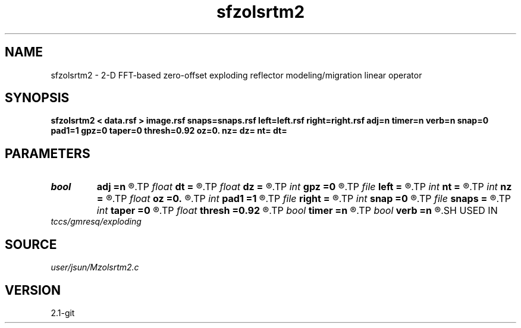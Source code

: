 .TH sfzolsrtm2 1  "APRIL 2019" Madagascar "Madagascar Manuals"
.SH NAME
sfzolsrtm2 \- 2-D FFT-based zero-offset exploding reflector modeling/migration linear operator 
.SH SYNOPSIS
.B sfzolsrtm2 < data.rsf > image.rsf snaps=snaps.rsf left=left.rsf right=right.rsf adj=n timer=n verb=n snap=0 pad1=1 gpz=0 taper=0 thresh=0.92 oz=0. nz= dz= nt= dt=
.SH PARAMETERS
.PD 0
.TP
.I bool   
.B adj
.B =n
.R  [y/n]	if n, modeling; if y, migration
.TP
.I float  
.B dt
.B =
.R  	time sampling
.TP
.I float  
.B dz
.B =
.R  	depth sampling
.TP
.I int    
.B gpz
.B =0
.R  	geophone surface
.TP
.I file   
.B left
.B =
.R  	auxiliary input file name
.TP
.I int    
.B nt
.B =
.R  	time samples
.TP
.I int    
.B nz
.B =
.R  	depth samples
.TP
.I float  
.B oz
.B =0.
.R  
.TP
.I int    
.B pad1
.B =1
.R  	padding factor on the first axis
.TP
.I file   
.B right
.B =
.R  	auxiliary input file name
.TP
.I int    
.B snap
.B =0
.R  	interval for snapshots
.TP
.I file   
.B snaps
.B =
.R  	auxiliary output file name
.TP
.I int    
.B taper
.B =0
.R  	tapering in the frequency domain
.TP
.I float  
.B thresh
.B =0.92
.R  	tapering threshold
.TP
.I bool   
.B timer
.B =n
.R  [y/n]
.TP
.I bool   
.B verb
.B =n
.R  [y/n]
.SH USED IN
.TP
.I tccs/gmresq/exploding
.SH SOURCE
.I user/jsun/Mzolsrtm2.c
.SH VERSION
2.1-git
